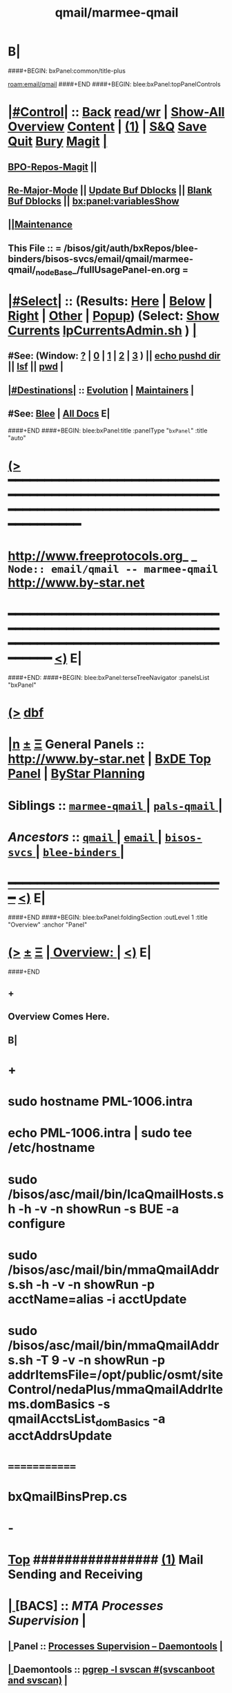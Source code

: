 * B|
####+BEGIN: bxPanel:common/title-plus
#+title: qmail/marmee-qmail
#+roam_tags: branch
#+roam_key: email/qmail/marmee-qmail
[[roam:email/qmail]]
####+END
####+BEGIN: blee:bxPanel:topPanelControls
*  [[elisp:(org-cycle)][|#Control|]] :: [[elisp:(blee:bnsm:menu-back)][Back]] [[elisp:(toggle-read-only)][read/wr]] | [[elisp:(show-all)][Show-All]]  [[elisp:(org-shifttab)][Overview]]  [[elisp:(progn (org-shifttab) (org-content))][Content]] | [[elisp:(delete-other-windows)][(1)]] | [[elisp:(progn (save-buffer) (kill-buffer))][S&Q]] [[elisp:(save-buffer)][Save]] [[elisp:(kill-buffer)][Quit]] [[elisp:(bury-buffer)][Bury]]  [[elisp:(magit)][Magit]]  [[elisp:(org-cycle)][| ]]
**  [[elisp:(bap:magit:bisos:current-bpo-repos/visit)][BPO-Repos-Magit]] ||
**  [[elisp:(blee:buf:re-major-mode)][Re-Major-Mode]] ||  [[elisp:(org-dblock-update-buffer-bx)][Update Buf Dblocks]] || [[elisp:(org-dblock-bx-blank-buffer)][Blank Buf Dblocks]] || [[elisp:(bx:panel:variablesShow)][bx:panel:variablesShow]]
**  [[elisp:(blee:menu-sel:comeega:maintenance:popupMenu)][||Maintenance]]
**  This File :: *= /bisos/git/auth/bxRepos/blee-binders/bisos-svcs/email/qmail/marmee-qmail/_nodeBase_/fullUsagePanel-en.org =*
*  [[elisp:(org-cycle)][|#Select|]]  :: (Results: [[elisp:(blee:bnsm:results-here)][Here]] | [[elisp:(blee:bnsm:results-split-below)][Below]] | [[elisp:(blee:bnsm:results-split-right)][Right]] | [[elisp:(blee:bnsm:results-other)][Other]] | [[elisp:(blee:bnsm:results-popup)][Popup]]) (Select:  [[elisp:(lsip-local-run-command "lpCurrentsAdmin.sh -i currentsGetThenShow")][Show Currents]]  [[elisp:(lsip-local-run-command "lpCurrentsAdmin.sh")][lpCurrentsAdmin.sh]] ) [[elisp:(org-cycle)][| ]]
**  #See:  (Window: [[elisp:(blee:bnsm:results-window-show)][?]] | [[elisp:(blee:bnsm:results-window-set 0)][0]] | [[elisp:(blee:bnsm:results-window-set 1)][1]] | [[elisp:(blee:bnsm:results-window-set 2)][2]] | [[elisp:(blee:bnsm:results-window-set 3)][3]] ) || [[elisp:(lsip-local-run-command-here "echo pushd dest")][echo pushd dir]] || [[elisp:(lsip-local-run-command-here "lsf")][lsf]] || [[elisp:(lsip-local-run-command-here "pwd")][pwd]] |
**  [[elisp:(org-cycle)][|#Destinations|]] :: [[Evolution]] | [[Maintainers]]  [[elisp:(org-cycle)][| ]]
**  #See:  [[elisp:(bx:bnsm:top:panel-blee)][Blee]] | [[elisp:(bx:bnsm:top:panel-listOfDocs)][All Docs]]  E|
####+END
####+BEGIN: blee:bxPanel:title :panelType "=bxPanel=" :title "auto"
* [[elisp:(show-all)][(>]] ━━━━━━━━━━━━━━━━━━━━━━━━━━━━━━━━━━━━━━━━━━━━━━━━━━━━━━━━━━━━━━━━━━━━━━━━━━━━━━━━━━━━━━━━━━━━━━━━━
*   [[img-link:file:/bisos/blee/env/images/fpfByStarElipseTop-50.png][http://www.freeprotocols.org]]_ _   ~Node:: email/qmail -- marmee-qmail~   [[img-link:file:/bisos/blee/env/images/fpfByStarElipseBottom-50.png][http://www.by-star.net]]
* ━━━━━━━━━━━━━━━━━━━━━━━━━━━━━━━━━━━━━━━━━━━━━━━━━━━━━━━━━━━━━━━━━━━━━━━━━━━━━━━━━━━━━━━━━━━━━  [[elisp:(org-shifttab)][<)]] E|
####+END:
####+BEGIN: blee:bxPanel:terseTreeNavigator :panelsList "bxPanel"
* [[elisp:(show-all)][(>]] [[elisp:(describe-function 'org-dblock-write:blee:bxPanel:terseTreeNavigator)][dbf]]
* [[elisp:(show-all)][|n]]  _[[elisp:(blee:menu-sel:outline:popupMenu)][±]]_  _[[elisp:(blee:menu-sel:navigation:popupMenu)][Ξ]]_   General Panels ::   [[img-link:file:/bisos/blee/env/images/bystarInside.jpg][http://www.by-star.net]] *|*  [[elisp:(find-file "/libre/ByStar/InitialTemplates/activeDocs/listOfDocs/fullUsagePanel-en.org")][BxDE Top Panel]] *|* [[elisp:(blee:bnsm:panel-goto "/libre/ByStar/InitialTemplates/activeDocs/planning/Main")][ByStar Planning]]

*   *Siblings*   :: [[elisp:(blee:bnsm:panel-goto "/bisos/git/auth/bxRepos/blee-binders/bisos-svcs/email/qmail/marmee-qmail/_nodeBase_")][ =marmee-qmail= ]] *|* [[elisp:(blee:bnsm:panel-goto "/bisos/git/auth/bxRepos/blee-binders/bisos-svcs/email/qmail/pals-qmail/_nodeBase_")][ =pals-qmail= ]] *|*
*   /Ancestors/  :: [[elisp:(blee:bnsm:panel-goto "/bisos/git/auth/bxRepos/blee-binders/bisos-svcs/email/qmail/_nodeBase_")][ =qmail= ]] *|* [[elisp:(blee:bnsm:panel-goto "/bisos/git/auth/bxRepos/blee-binders/bisos-svcs/email/_nodeBase_")][ =email= ]] *|* [[elisp:(blee:bnsm:panel-goto "/bisos/git/auth/bxRepos/blee-binders/bisos-svcs/_nodeBase_")][ =bisos-svcs= ]] *|* [[elisp:(blee:bnsm:panel-goto "/bisos/git/auth/bxRepos/blee-binders/_nodeBase_")][ =blee-binders= ]] *|*
*                                   _━━━━━━━━━━━━━━━━━━━━━━━━━━━━━━_                          [[elisp:(org-shifttab)][<)]] E|
####+END
####+BEGIN: blee:bxPanel:foldingSection :outLevel 1 :title "Overview" :anchor "Panel"
* [[elisp:(show-all)][(>]]  _[[elisp:(blee:menu-sel:outline:popupMenu)][±]]_  _[[elisp:(blee:menu-sel:navigation:popupMenu)][Ξ]]_       [[elisp:(outline-show-subtree+toggle)][| *Overview:* |]] <<Panel>>   [[elisp:(org-shifttab)][<)]] E|
####+END
** +
** Overview Comes Here.
** B|
* +
* sudo hostname PML-1006.intra
* echo PML-1006.intra | sudo tee /etc/hostname
* sudo /bisos/asc/mail/bin/lcaQmailHosts.sh -h -v -n showRun -s BUE -a configure
* sudo /bisos/asc/mail/bin/mmaQmailAddrs.sh -h -v -n showRun -p acctName=alias -i acctUpdate
* sudo /bisos/asc/mail/bin/mmaQmailAddrs.sh -T 9 -v -n showRun -p addrItemsFile=/opt/public/osmt/siteControl/nedaPlus/mmaQmailAddrItems.domBasics -s qmailAcctsList_domBasics -a acctAddrsUpdate
* =============
* bxQmailBinsPrep.cs
* -
*  [[elisp:(beginning-of-buffer)][Top]] ################ [[elisp:(delete-other-windows)][(1)]]            *Mail Sending and Receiving*
*  [[elisp:(org-cycle)][| ]]  [BACS]        ::      /MTA Processes Supervision/ [[elisp:(org-cycle)][| ]]
**  [[elisp:(org-cycle)][| ]]  Panel        ::   [[elisp:(blee:bnsm:panel-goto "/libre/ByStar/InitialTemplates/activeDocs//bxServices/servicesManage/bxSupervision")][Processes Supervision -- Daemontools]] [[elisp:(org-cycle)][| ]]
**  [[elisp:(org-cycle)][| ]]  Daemontools  ::   [[elisp:(lsip-local-run-command "pgrep -l svscan")][pgrep -l svscan #(svscanboot and svscan)]] [[elisp:(org-cycle)][| ]]
**  [[elisp:(org-cycle)][| ]]  Daemontools  ::   [[elisp:(lsip-local-run-command "lcaDaemontoolsAdmin.sh -h -v -n showRun -i fullReport")][lcaDaemontoolsAdmin.sh -h -v -n showRun -i fullReport]] [[elisp:(org-cycle)][| ]]
**  [[elisp:(org-cycle)][| ]]  Daemontools  ::   [[elisp:(lsip-local-run-command "lcaDaemontoolsAdmin.sh -h -v -n showRun -i mmaDaemonList")][lcaDaemontoolsAdmin.sh -h -v -n showRun -i mmaDaemonList]] [[elisp:(org-cycle)][| ]]

*  [[elisp:(org-cycle)][| ]]  [BACS]        ::      /[Umbrella] Functionally Grouped Mail Transfer Services -- fgcMailTransferSvc.sh/ [[elisp:(org-cycle)][| ]]
**  [[elisp:(beginning-of-buffer)][Top]] ############ [[elisp:(delete-other-windows)][(1)]]  FGC SW BinsPreps
**  [[elisp:(org-cycle)][| ]]  Sw           ::   [[elisp:(lsip-local-run-command "fgcMailTransferSw.sh")][fgcMailTransferSw.sh]]        [[file:/opt/public/osmt/bin/fgcMailTransferSw.sh::Xref-Here-][Visit]] -- (Umbrella BinsPreps) Top Aggregator: Applies to all Mail Transfer BinsPreps.sh  --  [[elisp:(org-cycle)][| ]]
**  [[elisp:(org-cycle)][| ]]  Sw           ::   [[elisp:(bx:iimBash:cmndLineExec :wrapper "" :name "fgcMailTransferSw.sh" :iif "itemsOrderedList")][IIMP: fgcMailTransferSw.sh -i itemsOrderedList]]
**  [[elisp:(org-cycle)][| ]]  Sw           ::   [[elisp:(lsip-local-run-command "fgcMailTransferSw.sh -i itemsOrderedList")][fgcMailTransferSw.sh -i itemsOrderedList]]
**  [[elisp:(org-cycle)][| ]]  Sw           ::   [[elisp:(lsip-local-run-command "fgcMailTransferSw.sh -i fullVerify")][fgcMailTransferSw.sh -i fullVerify]]
**  [[elisp:(org-cycle)][| ]]  Sw           ::   [[elisp:(lsip-local-run-command "fgcMailTransferSw.sh -i fullUpdate")][fgcMailTransferSw.sh -i fullUpdate]]
**  [[elisp:(beginning-of-buffer)][Top]] ############ [[elisp:(delete-other-windows)][(1)]]  FGC SVCs
**  [[elisp:(org-cycle)][| ]]  Svc          ::   [[elisp:(lsip-local-run-command "fgcMailTransferSvc.sh")][fgcMailTransferSvc.sh]]       [[file:/opt/public/osmt/bin/fgcMailTransferSvc.sh::Xref-Here-][Visit]]  -- Umbrella Services Control [[elisp:(org-cycle)][| ]]
**      ############     *Configuration / Re-Configuration  -- Reboot UnSafe -- Requires Un-Sealing*
**  [[elisp:(org-cycle)][| ]]  Svc Config   ::   [[elisp:(lsip-local-run-command "fgcMailTransferSvc.sh -i qmailConfig")][fgcMailTransferSvc.sh -i qmailConfig]]   [[elisp:(org-cycle)][| ]]
**  [[elisp:(org-cycle)][| ]]  Svc Config   ::   [[elisp:(lsip-local-run-command "fgcMailTransferSvc.sh -i mailfrontConfig")][fgcMailTransferSvc.sh -i mailfrontConfig]]   [[elisp:(org-cycle)][| ]]
**      ############     *Stop / Start  -- Reboot Safe*
**  [[elisp:(org-cycle)][| ]]  Svc Report   ::   [[elisp:(lsip-local-run-command "fgcMailTransferSvc.sh -i fgcMtaSvcReport")][fgcMailTransferSvc.sh -i fgcMtaSvcReport]] [[elisp:(org-cycle)][| ]]
**  [[elisp:(org-cycle)][| ]]  Svc Stop     ::   [[elisp:(lsip-local-run-command "fgcMailTransferSvc.sh -i fgcMtaSvcStop")][fgcMailTransferSvc.sh -i fgcMtaSvcStop]] [[elisp:(org-cycle)][| ]]
**  [[elisp:(org-cycle)][| ]]  Svc Start    ::   [[elisp:(lsip-local-run-command "fgcMailTransferSvc.sh -i fgcMtaSvcStart")][fgcMailTransferSvc.sh -i fgcMtaSvcStart]] [[elisp:(org-cycle)][| ]]
**      ############     *Monitoring -- Reports -- Diagnostics -- Logs*
*  [[elisp:(org-cycle)][| ]]  [BACS]        ::      /MTA Processes Supervision/ [[elisp:(org-cycle)][| ]]
**  [[elisp:(org-cycle)][| ]]  Panel        ::   [[elisp:(blee:bnsm:panel-goto "/libre/ByStar/InitialTemplates/activeDocs//bxServices/servicesManage/bxSupervision")][Processes Supervision -- Daemontools]] [[elisp:(org-cycle)][| ]]
**  [[elisp:(org-cycle)][| ]]  Daemontools  ::   [[elisp:(lsip-local-run-command "pgrep -l svscan")][pgrep -l svscan #(svscanboot and svscan)]] [[elisp:(org-cycle)][| ]]
**  [[elisp:(org-cycle)][| ]]  Daemontools  ::   [[elisp:(lsip-local-run-command "lcaDaemontoolsAdmin.sh -h -v -n showRun -i fullReport")][lcaDaemontoolsAdmin.sh -h -v -n showRun -i fullReport]] [[elisp:(org-cycle)][| ]]
**  [[elisp:(org-cycle)][| ]]  Daemontools  ::   [[elisp:(lsip-local-run-command "lcaDaemontoolsAdmin.sh -h -v -n showRun -i mmaDaemonList")][lcaDaemontoolsAdmin.sh -h -v -n showRun -i mmaDaemonList]] [[elisp:(org-cycle)][| ]]
*  [[elisp:(org-cycle)][| ]]  [BACS]        ::      /MTA Ports Responses Monitoring/ [[elisp:(org-cycle)][| ]]
**  [[elisp:(org-cycle)][| ]]  Portmap      ::   [[elisp:(lsip-local-run-command "lpL4PortsReport.sh")][lpL4PortsReport.sh]] [[elisp:(org-cycle)][| ]]
**  [[elisp:(org-cycle)][| ]]  Portmap      ::   [[elisp:(lsip-local-run-command "nmap localhost")][nmap localhost]] [[elisp:(org-cycle)][| ]]
*  [[elisp:(org-cycle)][| ]]  [BACS]        ::      /<<qmail>>/   [[elisp:(org-cycle)][| ]]
**  [[elisp:(beginning-of-buffer)][Top]] ############ [[elisp:(delete-other-windows)][(1)]]  BinsPreps
**      Pkg          ::   [[elisp:(lsip-local-run-command "hostname --fqdn")][hostname --fqdn]]   -- This *MUST* produce a two part result (bisp01.intra) If not edit /etc/hosts
**      Pkg          ::   [[elisp:(find-file "/sudo::/etc/hosts")]] (C-X q) -- Verify entry is not a name but a FQDN
**      Pkg          ::   [[elisp:(lsip-local-run-command "lcaQmailBinsPrep.sh")][lcaQmailBinsPrep.sh]]
**      Pkg          ::   [[elisp:(lsip-local-run-command "lcaQmailBinsPrep.sh -s all -a fullVerify")][lcaQmailBinsPrep.sh -s all -a fullVerify]]
**      Pkg          ::   [[elisp:(lsip-local-run-command "lcaQmailBinsPrep.sh -i prepareAndCleanUp")][lcaQmailBinsPrep.sh -i prepareAndCleanUp]] | [[elisp:(lsip-local-run-command "lcaQmailBinsPrep.sh -f -i prepareAndCleanUp")][lcaQmailBinsPrep.sh -f -i prepareAndCleanUp]]  -- Removes Accounts
**      Pkg          ::   [[elisp:(lsip-local-run-command "lcaQmailBinsPrep.sh -v -n showRun -i fullUpdate")][lcaQmailBinsPrep.sh -v -n showRun -i fullUpdate]]
**  [[elisp:(beginning-of-buffer)][Top]] ############ [[elisp:(delete-other-windows)][(1)]]  Service Admins
**      Lca Svc      ::   [[elisp:(lsip-local-run-command "lcaQmailHosts.sh")][lcaQmailHosts.sh]]
**      ############     *Configuration / Re-Configuration  -- Reboot UnSafe -- Requires Un-Sealing*
** Initial Setup
** lcaQmailHosts.sh -h -v -n showRun -s BUE -a servicesConfig all
** lcaQmailHosts.sh -h -v -n showRun -s BUE -a servicesEnable
**      ############     *Stop / Start  -- Reboot Safe*
**  [[elisp:(org-cycle)][| ]]  Stop All     ::   [[elisp:(lsip-local-run-command "lcaQmailHosts.sh -v -n showRun -s ${opRunHostName} -a servicesStop all")][lcaQmailHosts.sh -s ${opRunHostName} -a servicesStop all]] [[elisp:(org-cycle)][| ]]
**  [[elisp:(org-cycle)][| ]]  Start All    ::   [[elisp:(lsip-local-run-command "lcaQmailHosts.sh -v -n showRun -s ${opRunHostName} -a servicesStart all")][lcaQmailHosts.sh -s ${opRunHostName} -a servicesStart all]] [[elisp:(org-cycle)][| ]]
**      ############     *Monitoring -- Reports -- Diagnostics -- Logs*
**  [[elisp:(org-cycle)][| ]]  Show         ::   [[elisp:(lsip-local-run-command "lcaQmailHosts.sh  -s ${opRunHostName} -a servicesShow all 2> /dev/null")][lcaQmailHosts.sh -s ${opRunHostName} -a servicesShow all 2> /dev/null]] [[elisp:(org-cycle)][| ]]
**  [[elisp:(org-cycle)][| ]]  Invoke       ::   [[elisp:(lsip-local-run-command "lcaQmailAdmin.sh")][lcaQmailAdmin.sh]]   # Incomplete [[elisp:(org-cycle)][| ]]
**  [[elisp:(org-cycle)][| ]]  Processes    ::   [[elisp:(lsip-local-run-command "mmaQmailAdmin.sh -i showProcs")][mmaQmailAdmin.sh -i showProcs]] [[elisp:(org-cycle)][| ]]
*  [[elisp:(org-cycle)][| ]]  [All]         ::      /Qmail-Inject/ [[elisp:(org-cycle)][| ]]
**  [[elisp:(org-cycle)][| ]]  Subject      :: [Bacs]  [[elisp:(lsip-local-run-command "mmaQmailInject.sh")][mmaQmailInject.sh]] [[elisp:(org-cycle)][| ]]
***  [[elisp:(org-cycle)][| ]]  Subject     ::   [[elisp:(lsip-local-run-command "echo mmaQmailInject.sh -n showRun -p contentFile=stdin -p toAddrList=mohsen@neda.com -i inject < /etc/motd")][echo mmaQmailInject.sh -n showRun -p contentFile=stdin -p toAddrList="mohsen@neda.com" -i inject < /etc/motd]] [[elisp:(org-cycle)][| ]]
**  [[elisp:(org-cycle)][| ]]  Subject      :: [BxSO]  Inject Canned Message:    [[elisp:(lsip-local-run-command "bystarMsgInject.sh")][bystarMsgInject.sh]] [[elisp:(org-cycle)][| ]]
***  [[elisp:(org-cycle)][| ]]  Subject     ::   [[elisp:(lsip-local-run-command "bystarMsgInject.sh -h -v -n showRun -p bystarUid=prompt -p msg=acctIsReady -i msgInject")][bystarMsgInject.sh -h -v -n showRun -p bystarUid=prompt -p msg=acctIsReady -i msgInject]] [[elisp:(org-cycle)][| ]]
    Prompt,current and rerunas needs to be added to bystarMsgInject.sh
*  [[elisp:(beginning-of-buffer)][Top]] ################ [[elisp:(delete-other-windows)][(1)]]            *Queue Management and Traffic Analysis*
*  [[elisp:(org-cycle)][| ]]  [All]         ::      /Queues Management/ [[elisp:(org-cycle)][| ]]
**  [[elisp:(org-cycle)][| ]]  Queue        ::    [[elisp:(lsip-local-run-command "lcaQmailAdmin.sh -i showQueueStatistics")][lcaQmailAdmin.sh -i showQueueStatistics]]  [[elisp:(org-cycle)][| ]]
**  [[elisp:(org-cycle)][| ]]  Queue        ::    [[elisp:(lsip-local-run-command "lcaQmailAdmin.sh -i showQueue")][lcaQmailAdmin.sh -i showQueue]] [[elisp:(org-cycle)][| ]]

####+BEGIN: blee:bxPanel:separator :outLevel 1
* /[[elisp:(beginning-of-buffer)][|^]] [[elisp:(blee:menu-sel:navigation:popupMenu)][==]] [[elisp:(delete-other-windows)][|1]]/
####+END
####+BEGIN: blee:bxPanel:evolution
* [[elisp:(show-all)][(>]] [[elisp:(describe-function 'org-dblock-write:blee:bxPanel:evolution)][dbf]]
*                                   _━━━━━━━━━━━━━━━━━━━━━━━━━━━━━━_
* [[elisp:(show-all)][|n]]  _[[elisp:(blee:menu-sel:outline:popupMenu)][±]]_  _[[elisp:(blee:menu-sel:navigation:popupMenu)][Ξ]]_     [[elisp:(org-cycle)][| *Maintenance:* | ]]  [[elisp:(blee:menu-sel:agenda:popupMenu)][||Agenda]]  <<Evolution>>  [[elisp:(org-shifttab)][<)]] E|
####+END
####+BEGIN: blee:bxPanel:foldingSection :outLevel 2 :title "Notes, Ideas, Tasks, Agenda" :anchor "Tasks"
** [[elisp:(show-all)][(>]]  _[[elisp:(blee:menu-sel:outline:popupMenu)][±]]_  _[[elisp:(blee:menu-sel:navigation:popupMenu)][Ξ]]_       [[elisp:(outline-show-subtree+toggle)][| /Notes, Ideas, Tasks, Agenda:/ |]] <<Tasks>>   [[elisp:(org-shifttab)][<)]] E|
####+END
*** TODO Some Idea
####+BEGIN: blee:bxPanel:evolutionMaintainers
** [[elisp:(show-all)][(>]] [[elisp:(describe-function 'org-dblock-write:blee:bxPanel:evolutionMaintainers)][dbf]]
** [[elisp:(show-all)][|n]]  _[[elisp:(blee:menu-sel:outline:popupMenu)][±]]_  _[[elisp:(blee:menu-sel:navigation:popupMenu)][Ξ]]_       [[elisp:(org-cycle)][| /Bug Reports, Development Team:/ | ]]  <<Maintainers>>
***  Problem Report                       ::   [[elisp:(find-file "")][Send debbug Email]]
***  Maintainers                          ::   [[bbdb:Mohsen.*Banan]]  :: http://mohsen.1.banan.byname.net  E|
####+END
* B|
####+BEGIN: blee:bxPanel:footerPanelControls
* [[elisp:(show-all)][(>]] ━━━━━━━━━━━━━━━━━━━━━━━━━━━━━━━━━━━━━━━━━━━━━━━━━━━━━━━━━━━━━━━━━━━━━━━━━━━━━━━━━━━━━━━━━━━━━━━━━
* /Footer Controls/ ::  [[elisp:(blee:bnsm:menu-back)][Back]]  [[elisp:(toggle-read-only)][toggle-read-only]]  [[elisp:(show-all)][Show-All]]  [[elisp:(org-shifttab)][Cycle Glob Vis]]  [[elisp:(delete-other-windows)][1 Win]]  [[elisp:(save-buffer)][Save]]   [[elisp:(kill-buffer)][Quit]]  [[elisp:(org-shifttab)][<)]] E|
####+END
####+BEGIN: blee:bxPanel:footerOrgParams
* [[elisp:(show-all)][(>]] [[elisp:(describe-function 'org-dblock-write:blee:bxPanel:footerOrgParams)][dbf]]
* [[elisp:(show-all)][|n]]  _[[elisp:(blee:menu-sel:outline:popupMenu)][±]]_  _[[elisp:(blee:menu-sel:navigation:popupMenu)][Ξ]]_     [[elisp:(org-cycle)][| *= Org-Mode Local Params: =* | ]]
#+STARTUP: overview
#+STARTUP: lognotestate
#+STARTUP: inlineimages
#+SEQ_TODO: TODO WAITING DELEGATED | DONE DEFERRED CANCELLED
#+TAGS: @desk(d) @home(h) @work(w) @withInternet(i) @road(r) call(c) errand(e)
#+CATEGORY: N:marmee-qmail
####+END
####+BEGIN: blee:bxPanel:footerEmacsParams :primMode "org-mode"
* [[elisp:(show-all)][(>]] [[elisp:(describe-function 'org-dblock-write:blee:bxPanel:footerEmacsParams)][dbf]]
* [[elisp:(show-all)][|n]]  _[[elisp:(blee:menu-sel:outline:popupMenu)][±]]_  _[[elisp:(blee:menu-sel:navigation:popupMenu)][Ξ]]_     [[elisp:(org-cycle)][| *= Emacs Local Params: =* | ]]
# Local Variables:
# eval: (setq-local ~selectedSubject "noSubject")
# eval: (setq-local ~primaryMajorMode 'org-mode)
# eval: (setq-local ~blee:panelUpdater nil)
# eval: (setq-local ~blee:dblockEnabler nil)
# eval: (setq-local ~blee:dblockController "interactive")
# eval: (img-link-overlays)
# eval: (set-fill-column 115)
# eval: (blee:fill-column-indicator/enable)
# eval: (bx:load-file:ifOneExists "./panelActions.el")
# End:

####+END
